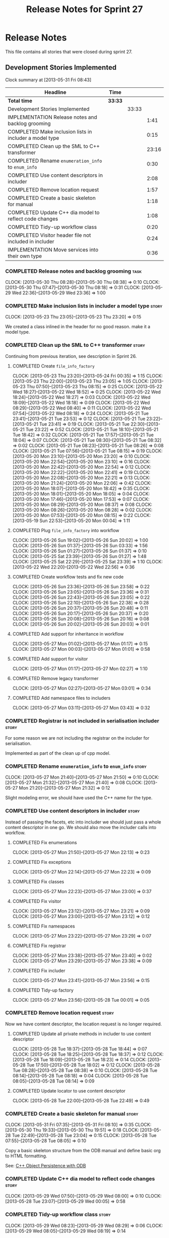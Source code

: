#+title: Release Notes for Sprint 27
#+options: date:nil toc:nil author:nil num:nil
#+todo: ANALYSIS IMPLEMENTATION TESTING | COMPLETED CANCELLED
#+tags: story(s) epic(e) task(t) note(n) spike(p)

* Release Notes

This file contains all stories that were closed during sprint 27.

** Development Stories Implemented

#+begin: clocktable :maxlevel 3 :scope subtree
Clock summary at [2013-05-31 Fri 08:43]

| Headline                                                | Time    |       |       |
|---------------------------------------------------------+---------+-------+-------|
| *Total time*                                            | *33:33* |       |       |
|---------------------------------------------------------+---------+-------+-------|
| Development Stories Implemented                         |         | 33:33 |       |
| IMPLEMENTATION Release notes and backlog grooming       |         |       |  1:41 |
| COMPLETED Make inclusion lists in includer a model type |         |       |  0:15 |
| COMPLETED Clean up the SML to C++ transformer           |         |       | 23:16 |
| COMPLETED Rename =enumeration_info= to =enum_info=      |         |       |  0:30 |
| COMPLETED Use content descriptors in includer           |         |       |  2:08 |
| COMPLETED Remove location request                       |         |       |  1:57 |
| COMPLETED Create a basic skeleton for manual            |         |       |  1:18 |
| COMPLETED Update C++ dia model to reflect code changes  |         |       |  1:08 |
| COMPLETED Tidy-up workflow class                        |         |       |  0:20 |
| COMPLETED Visitor header file not included in includer  |         |       |  0:24 |
| IMPLEMENTATION Move services into their own type        |         |       |  0:36 |
#+end:

*** COMPLETED Release notes and backlog grooming                       :task:
    CLOSED: [2013-06-02 Sun 22:57]
    CLOCK: [2013-05-30 Thu 08:28]--[2013-05-30 Thu 08:38] =>  0:10
    CLOCK: [2013-05-30 Thu 07:47]--[2013-05-30 Thu 08:18] =>  0:31
    CLOCK: [2013-05-29 Wed 22:36]--[2013-05-29 Wed 23:36] =>  1:00

*** COMPLETED Make inclusion lists in includer a model type           :story:
    CLOSED: [2013-05-23 Thu 23:16]
    CLOCK: [2013-05-23 Thu 23:05]--[2013-05-23 Thu 23:20] =>  0:15

We created a class inlined in the header for no good reason. make it a
model type.

*** COMPLETED Clean up the SML to C++ transformer                     :story:
    CLOSED: [2013-05-27 Mon 21:24]

Continuing from previous iteration, see description in Sprint 26.

**** COMPLETED Create =file_info_factory=
     CLOSED: [2013-05-25 Sat 23:39]
     CLOCK: [2013-05-23 Thu 23:20]--[2013-05-24 Fri 00:35] =>  1:15
     CLOCK: [2013-05-23 Thu 22:00]--[2013-05-23 Thu 23:05] =>  1:05
     CLOCK: [2013-05-23 Thu 07:50]--[2013-05-23 Thu 08:15] =>  0:25
     CLOCK: [2013-05-22 Wed 18:27]--[2013-05-22 Wed 18:52] =>  0:25
     CLOCK: [2013-05-22 Wed 18:24]--[2013-05-22 Wed 18:27] =>  0:03
     CLOCK: [2013-05-22 Wed 18:09]--[2013-05-22 Wed 18:18] =>  0:09
     CLOCK: [2013-05-22 Wed 08:29]--[2013-05-22 Wed 08:40] =>  0:11
     CLOCK: [2013-05-22 Wed 07:54]--[2013-05-22 Wed 08:18] =>  0:24
     CLOCK: [2013-05-21 Tue 23:41]--[2013-05-21 Tue 23:53] =>  0:12
     CLOCK: [2013-05-21 Tue 23:22]--[2013-05-21 Tue 23:41] =>  0:19
     CLOCK: [2013-05-21 Tue 22:30]--[2013-05-21 Tue 23:22] =>  0:52
     CLOCK: [2013-05-21 Tue 18:10]--[2013-05-21 Tue 18:42] =>  0:32
     CLOCK: [2013-05-21 Tue 17:57]--[2013-05-21 Tue 18:04] =>  0:07
     CLOCK: [2013-05-21 Tue 08:30]--[2013-05-21 Tue 08:32] =>  0:02
     CLOCK: [2013-05-21 Tue 08:23]--[2013-05-21 Tue 08:26] =>  0:08
     CLOCK: [2013-05-21 Tue 07:56]--[2013-05-21 Tue 08:15] =>  0:19
     CLOCK: [2013-05-20 Mon 23:10]--[2013-05-20 Mon 23:20] =>  0:10
     CLOCK: [2013-05-20 Mon 22:54]--[2013-05-20 Mon 23:10] =>  0:16
     CLOCK: [2013-05-20 Mon 22:42]--[2013-05-20 Mon 22:54] =>  0:12
     CLOCK: [2013-05-20 Mon 22:22]--[2013-05-20 Mon 22:41] =>  0:19
     CLOCK: [2013-05-20 Mon 22:08]--[2013-05-20 Mon 22:21] =>  0:13
     CLOCK: [2013-05-20 Mon 21:24]--[2013-05-20 Mon 22:06] =>  0:42
     CLOCK: [2013-05-20 Mon 18:07]--[2013-05-20 Mon 18:42] =>  0:35
     CLOCK: [2013-05-20 Mon 18:01]--[2013-05-20 Mon 18:05] =>  0:04
     CLOCK: [2013-05-20 Mon 17:46]--[2013-05-20 Mon 17:53] =>  0:07
     CLOCK: [2013-05-20 Mon 08:29]--[2013-05-20 Mon 08:37] =>  0:08
     CLOCK: [2013-05-20 Mon 08:26]--[2013-05-20 Mon 08:28] =>  0:02
     CLOCK: [2013-05-20 Mon 07:53]--[2013-05-20 Mon 08:15] =>  0:22
     CLOCK: [2013-05-19 Sun 22:53]--[2013-05-20 Mon 00:04] =>  1:11

**** COMPLETED Plug =file_info_factory= into workflow
     CLOSED: [2013-05-26 Sun 20:02]
     CLOCK: [2013-05-26 Sun 19:02]--[2013-05-26 Sun 20:02] =>  1:00
     CLOCK: [2013-05-26 Sun 01:37]--[2013-05-26 Sun 03:33] =>  1:56
     CLOCK: [2013-05-26 Sun 01:27]--[2013-05-26 Sun 01:37] =>  0:10
     CLOCK: [2013-05-25 Sat 23:39]--[2013-05-26 Sun 01:27] =>  1:48
     CLOCK: [2013-05-25 Sat 22:29]--[2013-05-25 Sat 23:39] =>  1:10
     CLOCK: [2013-05-22 Wed 22:20]--[2013-05-22 Wed 22:56] =>  0:36

**** COMPLETED Create workflow tests and fix new code
     CLOSED: [2013-05-27 Mon 00:02]
     CLOCK: [2013-05-26 Sun 23:36]--[2013-05-26 Sun 23:58] =>  0:22
     CLOCK: [2013-05-26 Sun 23:05]--[2013-05-26 Sun 23:36] =>  0:31
     CLOCK: [2013-05-26 Sun 22:43]--[2013-05-26 Sun 23:05] =>  0:22
     CLOCK: [2013-05-26 Sun 22:10]--[2013-05-26 Sun 22:38] =>  0:28
     CLOCK: [2013-05-26 Sun 20:37]--[2013-05-26 Sun 20:48] =>  0:11
     CLOCK: [2013-05-26 Sun 20:17]--[2013-05-26 Sun 20:37] =>  0:20
     CLOCK: [2013-05-26 Sun 20:08]--[2013-05-26 Sun 20:16] =>  0:08
     CLOCK: [2013-05-26 Sun 20:02]--[2013-05-26 Sun 20:03] =>  0:01

**** COMPLETED Add support for inheritance in workflow
     CLOSED: [2013-05-27 Mon 01:17]
     CLOCK: [2013-05-27 Mon 01:02]--[2013-05-27 Mon 01:17] =>  0:15
     CLOCK: [2013-05-27 Mon 00:03]--[2013-05-27 Mon 01:01] =>  0:58

**** COMPLETED Add support for visitor
     CLOSED: [2013-05-27 Mon 03:00]
     CLOCK: [2013-05-27 Mon 01:17]--[2013-05-27 Mon 02:27] =>  1:10

**** COMPLETED Remove legacy transformer
     CLOSED: [2013-05-27 Mon 03:01]
     CLOCK: [2013-05-27 Mon 02:27]--[2013-05-27 Mon 03:01] =>  0:34
**** COMPLETED Add namespace files to includers
     CLOSED: [2013-05-27 Mon 03:19]
     CLOCK: [2013-05-27 Mon 03:11]--[2013-05-27 Mon 03:43] =>  0:32

*** COMPLETED Registrar is not included in serialisation includer     :story:
    CLOSED: [2013-05-27 Mon 03:18]

For some reason we are not including the registrar on the includer for
serialisation.

Implemented as part of the clean up of cpp model.

*** COMPLETED Rename =enumeration_info= to =enum_info=                :story:
    CLOSED: [2013-05-27 Mon 21:50]
    CLOCK: [2013-05-27 Mon 21:40]--[2013-05-27 Mon 21:50] =>  0:10
    CLOCK: [2013-05-27 Mon 21:32]--[2013-05-27 Mon 21:40] =>  0:08
    CLOCK: [2013-05-27 Mon 21:20]--[2013-05-27 Mon 21:32] =>  0:12

Slight modeling error, we should have used the C++ name for the type.

*** COMPLETED Use content descriptors in includer                     :story:
    CLOSED: [2013-05-28 Tue 00:02]

Instead of passing the facets, etc into includer we should just pass a
whole content descriptor in one go. We should also move the includer
calls into workflow.

**** COMPLETED Fix enumerations
     CLOSED: [2013-05-27 Mon 22:13]
     CLOCK: [2013-05-27 Mon 21:50]--[2013-05-27 Mon 22:13] =>  0:23

**** COMPLETED Fix exceptions
     CLOSED: [2013-05-27 Mon 22:23]
     CLOCK: [2013-05-27 Mon 22:14]--[2013-05-27 Mon 22:23] =>  0:09

**** COMPLETED Fix classes
     CLOSED: [2013-05-27 Mon 22:51]
     CLOCK: [2013-05-27 Mon 22:23]--[2013-05-27 Mon 23:00] =>  0:37

**** COMPLETED Fix visitor
     CLOSED: [2013-05-27 Mon 23:21]
     CLOCK: [2013-05-27 Mon 23:12]--[2013-05-27 Mon 23:21] =>  0:09
     CLOCK: [2013-05-27 Mon 23:00]--[2013-05-27 Mon 23:12] =>  0:12

**** COMPLETED Fix namespaces
     CLOSED: [2013-05-27 Mon 23:29]
     CLOCK: [2013-05-27 Mon 23:22]--[2013-05-27 Mon 23:29] =>  0:07

**** COMPLETED Fix registrar
     CLOSED: [2013-05-27 Mon 23:40]
     CLOCK: [2013-05-27 Mon 23:38]--[2013-05-27 Mon 23:40] =>  0:02
     CLOCK: [2013-05-27 Mon 23:29]--[2013-05-27 Mon 23:38] =>  0:09

**** COMPLETED Fix includer
     CLOSED: [2013-05-27 Mon 23:56]
     CLOCK: [2013-05-27 Mon 23:41]--[2013-05-27 Mon 23:56] =>  0:15

**** COMPLETED Tidy-up factory
     CLOSED: [2013-05-28 Tue 00:02]
     CLOCK: [2013-05-27 Mon 23:56]--[2013-05-28 Tue 00:01] =>  0:05

*** COMPLETED Remove location request                                 :story:
    CLOSED: [2013-05-28 Tue 22:49]

Now we have content descriptor, the location request is no longer required.

**** COMPLETED Update all private methods in includer to use content descriptor
     CLOSED: [2013-05-28 Tue 22:48]
     CLOCK: [2013-05-28 Tue 18:37]--[2013-05-28 Tue 18:44] =>  0:07
     CLOCK: [2013-05-28 Tue 18:25]--[2013-05-28 Tue 18:37] =>  0:12
     CLOCK: [2013-05-28 Tue 18:09]--[2013-05-28 Tue 18:23] =>  0:14
     CLOCK: [2013-05-28 Tue 17:50]--[2013-05-28 Tue 18:02] =>  0:12
     CLOCK: [2013-05-28 Tue 08:28]--[2013-05-28 Tue 08:38] =>  0:10
     CLOCK: [2013-05-28 Tue 08:14]--[2013-05-28 Tue 08:18] =>  0:04
     CLOCK: [2013-05-28 Tue 08:05]--[2013-05-28 Tue 08:14] =>  0:09

**** COMPLETED Update locator to use content descriptor
     CLOSED: [2013-05-28 Tue 22:49]
     CLOCK: [2013-05-28 Tue 22:00]--[2013-05-28 Tue 22:49] =>  0:49

*** COMPLETED Create a basic skeleton for manual                      :story:
    CLOSED: [2013-05-28 Tue 23:05]
    CLOCK: [2013-05-31 Fri 07:35]--[2013-05-31 Fri 08:10] =>  0:35
    CLOCK: [2013-05-30 Thu 19:33]--[2013-05-30 Thu 19:51] =>  0:18
    CLOCK: [2013-05-28 Tue 22:49]--[2013-05-28 Tue 23:04] =>  0:15
    CLOCK: [2013-05-28 Tue 07:55]--[2013-05-28 Tue 08:05] =>  0:10

Copy a basic skeleton structure from the ODB manual and define basic
org to HTML formatting.

See: [[http://www.codesynthesis.com/products/odb/doc/manual.xhtml][C++ Object Persistence with ODB]]

*** COMPLETED Update C++ dia model to reflect code changes            :story:
    CLOSED: [2013-05-29 Wed 00:03]
    CLOCK: [2013-05-29 Wed 07:50]--[2013-05-29 Wed 08:00] =>  0:10
    CLOCK: [2013-05-28 Tue 23:07]--[2013-05-29 Wed 00:05] =>  0:58

*** COMPLETED Tidy-up workflow class                                  :story:
    CLOSED: [2013-05-29 Wed 08:29]
    CLOCK: [2013-05-29 Wed 08:23]--[2013-05-29 Wed 08:29] =>  0:06
    CLOCK: [2013-05-29 Wed 08:05]--[2013-05-29 Wed 08:19] =>  0:14

*** COMPLETED Move includer out of file info factory
    CLOSED: [2013-05-29 Wed 21:37]

We should be able to pass in the inclusion lists into the factory
rather than having it collaborate with the includer.

*** COMPLETED Move extractor out of includer
    CLOSED: [2013-05-29 Wed 21:37]

We should be able to pass in a list of qnames plus the target qname
into the includer.

*** COMPLETED Add C++ model XML tests
    CLOSED: [2013-05-29 Wed 21:38]

We should take an SML model, convert it into a list of =file_info= and
save that down as XML. This will be our expected. We should then load
the file, convert it into a =std::unordered_map= where the file name
is the key and the =file_info= is the value. We do the same thing with
current code and then compare the two.

*** COMPLETED Use leaves to determine visitor accept methods
    CLOSED: [2013-05-29 Wed 21:52]

At present we implemented visitor in terms of the full inheritance
graph. In reality, we only need the leafs because for all the
non-leafs, we will not have implementations for accept (which makes
sense as these classes cannot be instantiated). We should try to
implement the visitor class only in terms of leaves, removing most of
the inheritance graph functionality.

The same logic applies to includes of course. We probably don't even
need a different method in extractor.

*** COMPLETED Refactor =transform_string_attribute=                   :story:
    CLOSED: [2013-05-29 Wed 21:57]

This was done as part of previous refactoring.

At present we have a copy and paste job in modeling for
=transform_string_attribute=. We should add a service to the dia
model: =string_parser= or something along this lines, copy all the
duplicated code into it and add tests.

*** COMPLETED Create a class with file information
    CLOSED: [2013-05-29 Wed 22:05]

This was implemented as content descriptor.

Previous understanding:

In C++ model we use four parameters that get passed all over the
place: facet, aspect, file type and category. We should:

- rename file type to file kind (interface, implementation)
- create a class containing the four bits of information called file
  type
- replace all the API calls with file type
- change the view model to take a file type

The class could be called =context= or something of the like.

*** COMPLETED Replace manual exception checks with =BOOST_CHECK_EXCEPTION=
    CLOSED: [2013-05-29 Wed 22:09]

Closed by RP in the past.

In the past we were testing for exceptions by doing a try and catch:

:     try {
:         std::generate_n(std::back_inserter(terms), beyond_end, sequence);
:         BOOST_FAIL("Expected sequence_exhausted exception to be thrown.");
:     } catch (const kitanda::utility::test_data::sequence_exhausted& e) {
:         BOOST_TEST_MESSAGE("Exception thrown as expected: " << e.what());
:         BOOST_CHECK(true);
:     }

We have now found out about =BOOST_CHECK_EXCEPTION=, so we should
replace the manual checks on all specs that have them. Example usage:

:     BOOST_CHECK_EXCEPTION(
:         reader.get_attribute_as_string(label_non_existent_attribute),
:         exception,
:         std::bind(check_exception, _1, message_error_get_attribute)
:         );

*** COMPLETED Visitor header file not included in includer
    CLOSED: [2013-05-29 Wed 22:36]
    CLOCK: [2013-05-29 Wed 22:12]--[2013-05-29 Wed 22:36] =>  0:24

At present the visitor header file is not being added to the main
includer. We need a common solution for all system files including
keys, etc.

*** CANCELLED Move services into their own type                       :story:
    CLOSED: [2013-06-02 Sun 22:57]

Continuing from previous iteration, see description in Sprint 26.

**** IMPLEMENTATION Move all of the existing pod code to use new type
     CLOCK: [2013-05-29 Wed 18:26]--[2013-05-29 Wed 18:42] =>  0:16
     CLOCK: [2013-05-29 Wed 18:03]--[2013-05-29 Wed 18:17] =>  0:14
     CLOCK: [2013-05-29 Wed 17:56]--[2013-05-29 Wed 18:02] =>  0:06

*** CANCELLED Use explicit casting for versioned to unversioned conversions :story:
    CLOSED: [2013-06-02 Sun 22:57]

Continuing from previous iteration, see description in Sprint 26.

*** CANCELLED Add =extract_key= function                              :story:
    CLOSED: [2013-06-02 Sun 22:57]

Continuing from previous iteration, see description in Sprint 26.

** Deprecated Development Stories
